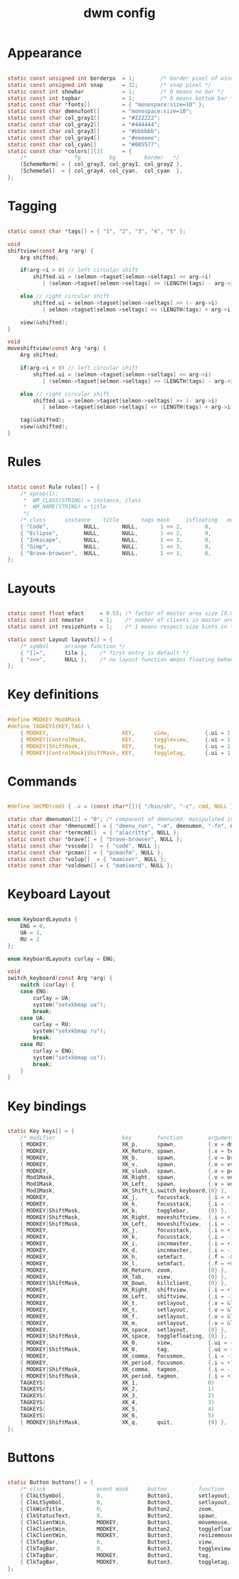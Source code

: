 #+title: dwm config
#+PROPERTY: header-args:C :tangle "./config.h"

* Appearance
#+begin_src C

static const unsigned int borderpx  = 1;        /* border pixel of windows */
static const unsigned int snap      = 32;       /* snap pixel */
static const int showbar            = 1;        /* 0 means no bar */
static const int topbar             = 1;        /* 0 means bottom bar */
static const char *fonts[]          = { "monospace:size=10" };
static const char dmenufont[]       = "monospace:size=10";
static const char col_gray1[]       = "#222222";
static const char col_gray2[]       = "#444444";
static const char col_gray3[]       = "#bbbbbb";
static const char col_gray4[]       = "#eeeeee";
static const char col_cyan[]        = "#005577";
static const char *colors[][3]      = {
	/*               fg         bg         border   */
	[SchemeNorm] = { col_gray3, col_gray1, col_gray2 },
	[SchemeSel]  = { col_gray4, col_cyan,  col_cyan  },
};
#+end_src

* Tagging
#+begin_src C

static const char *tags[] = { "1", "2", "3", "4", "5" };

void
shiftview(const Arg *arg) {
	Arg shifted;

	if(arg->i > 0) // left circular shift
		shifted.ui = (selmon->tagset[selmon->seltags] << arg->i)
		   | (selmon->tagset[selmon->seltags] >> (LENGTH(tags) - arg->i));

	else // right circular shift
		shifted.ui = selmon->tagset[selmon->seltags] >> (- arg->i)
		   | selmon->tagset[selmon->seltags] << (LENGTH(tags) + arg->i);

	view(&shifted);
}

void
moveshiftview(const Arg *arg) {
	Arg shifted;

	if(arg->i > 0) // left circular shift
		shifted.ui = (selmon->tagset[selmon->seltags] << arg->i)
		   | (selmon->tagset[selmon->seltags] >> (LENGTH(tags) - arg->i));

	else // right circular shift
		shifted.ui = selmon->tagset[selmon->seltags] >> (- arg->i)
		   | selmon->tagset[selmon->seltags] << (LENGTH(tags) + arg->i);

	tag(&shifted);
	view(&shifted);
}
#+end_src

* Rules
#+begin_src C

static const Rule rules[] = {
	/* xprop(1):
	 *	WM_CLASS(STRING) = instance, class
	 *	WM_NAME(STRING) = title
	 */
	/* class      instance    title       tags mask     isfloating   monitor */
	{ "Code",     		NULL,       NULL,       1 << 2,       0,           -1 },
	{ "Eclipse",     	NULL,       NULL,       1 << 2,       0,           -1 },
	{ "Inkscape",     	NULL,       NULL,       1 << 3,       0,           -1 },
	{ "Gimp",     		NULL,       NULL,       1 << 3,       0,           -1 },
	{ "Brave-browser",  NULL,       NULL,       1 << 1,       0,           -1 },
};
#+end_src

* Layouts
#+begin_src C

static const float mfact     = 0.55; /* factor of master area size [0.05..0.95] */
static const int nmaster     = 1;    /* number of clients in master area */
static const int resizehints = 1;    /* 1 means respect size hints in tiled resizals */

static const Layout layouts[] = {
	/* symbol     arrange function */
	{ "[]=",      tile },    /* first entry is default */
	{ "><>",      NULL },    /* no layout function means floating behavior */
};
#+end_src

* Key definitions
#+begin_src C

#define MODKEY Mod4Mask
#define TAGKEYS(KEY,TAG) \
	{ MODKEY,                       KEY,      view,           {.ui = 1 << TAG} }, \
	{ MODKEY|ControlMask,           KEY,      toggleview,     {.ui = 1 << TAG} }, \
	{ MODKEY|ShiftMask,             KEY,      tag,            {.ui = 1 << TAG} }, \
	{ MODKEY|ControlMask|ShiftMask, KEY,      toggletag,      {.ui = 1 << TAG} },
#+end_src

* Commands
#+begin_src C

#define SHCMD(cmd) { .v = (const char*[]){ "/bin/sh", "-c", cmd, NULL } }

static char dmenumon[2] = "0"; /* component of dmenucmd, manipulated in spawn() */
static const char *dmenucmd[] = { "dmenu_run", "-m", dmenumon, "-fn", dmenufont, "-nb", col_gray1, "-nf", col_gray3, "-sb", col_cyan, "-sf", col_gray4, NULL };
static const char *termcmd[]  = { "alacritty", NULL };
static const char *brave[] = { "brave-browser", NULL };
static const char *vscode[]  = { "code", NULL };
static const char *pcman[] = { "pcmanfm", NULL };
static const char *volup[]  = { "mamixer", NULL };
static const char *voldown[] = { "mamixerd", NULL };
#+end_src

* Keyboard Layout
#+begin_src C

enum KeyboardLayouts {
	ENG = 0,
	UA = 1,
	RU = 2
};

enum KeyboardLayouts curlay = ENG;

void
switch_keyboard(const Arg *arg) {
	switch (curlay) {
	case ENG:
		curlay = UA;
		system("setxkbmap ua");
		break;
	case UA:
		curlay = RU;
		system("setxkbmap ru");
		break;
	case RU:
		curlay = ENG;
		system("setxkbmap us");
		break;
	}
}
#+end_src

* Key bindings
#+begin_src C :includes <X11/keysymdef.h>

static Key keys[] = {
	/* modifier                     key        function        argument */
	{ MODKEY,                       XK_p,      spawn,          {.v = dmenucmd } },
	{ MODKEY,             			XK_Return, spawn,          {.v = termcmd } },
	{ MODKEY,             			XK_b, 	   spawn,          {.v = brave } },
	{ MODKEY,             			XK_v, 	   spawn,          {.v = vscode } },
	{ MODKEY,             			XK_slash,  spawn,          {.v = pcman } },
	{ Mod1Mask,             		XK_Right,  spawn,          {.v = volup } },
	{ Mod1Mask,             		XK_Left,   spawn,          {.v = voldown } },
	{ Mod1Mask,             		XK_Shift_L,switch_keyboard,{0} },
	{ MODKEY,                       XK_j,      focusstack,     {.i = +1 } },
	{ MODKEY,                       XK_k,      focusstack,     {.i = -1 } },
	{ MODKEY|ShiftMask,             XK_b,      togglebar,      {0} },
	{ MODKEY|ShiftMask,             XK_Right,  moveshiftview,  {.i = +1} },
	{ MODKEY|ShiftMask,             XK_Left,   moveshiftview,  {.i = -1} },
	{ MODKEY,                       XK_j,      focusstack,     {.i = +1 } },
	{ MODKEY,                       XK_k,      focusstack,     {.i = -1 } },
	{ MODKEY,                       XK_i,      incnmaster,     {.i = +1 } },
	{ MODKEY,                       XK_d,      incnmaster,     {.i = -1 } },
	{ MODKEY,                       XK_h,      setmfact,       {.f = -0.05} },
	{ MODKEY,                       XK_l,      setmfact,       {.f = +0.05} },
	{ MODKEY,                       XK_Return, zoom,           {0} },
	{ MODKEY,                       XK_Tab,    view,           {0} },
	{ MODKEY|ShiftMask,             XK_Down,   killclient,     {0} },
	{ MODKEY,             			XK_Right,  shiftview,      {.i = +1} },
	{ MODKEY,             			XK_Left,   shiftview,      {.i = -1} },
	{ MODKEY,                       XK_t,      setlayout,      {.v = &layouts[0]} },
	{ MODKEY,                       XK_t,      setlayout,      {.v = &layouts[0]} },
	{ MODKEY,                       XK_f,      setlayout,      {.v = &layouts[1]} },
	{ MODKEY,                       XK_m,      setlayout,      {.v = &layouts[2]} },
	{ MODKEY,                       XK_space,  setlayout,      {0} },
	{ MODKEY|ShiftMask,             XK_space,  togglefloating, {0} },
	{ MODKEY,                       XK_0,      view,           {.ui = ~0 } },
	{ MODKEY|ShiftMask,             XK_0,      tag,            {.ui = ~0 } },
	{ MODKEY,                       XK_comma,  focusmon,       {.i = -1 } },
	{ MODKEY,                       XK_period, focusmon,       {.i = +1 } },
	{ MODKEY|ShiftMask,             XK_comma,  tagmon,         {.i = -1 } },
	{ MODKEY|ShiftMask,             XK_period, tagmon,         {.i = +1 } },
	TAGKEYS(                        XK_1,                      0)
	TAGKEYS(                        XK_2,                      1)
	TAGKEYS(                        XK_3,                      2)
	TAGKEYS(                        XK_4,                      3)
	TAGKEYS(                        XK_5,                      4)
	TAGKEYS(                        XK_6,                      5)
	{ MODKEY|ShiftMask,             XK_q,      quit,           {0} },
};
#+end_src

* Buttons
#+begin_src C

static Button buttons[] = {
	/* click                event mask      button          function        argument */
	{ ClkLtSymbol,          0,              Button1,        setlayout,      {0} },
	{ ClkLtSymbol,          0,              Button3,        setlayout,      {.v = &layouts[2]} },
	{ ClkWinTitle,          0,              Button2,        zoom,           {0} },
	{ ClkStatusText,        0,              Button2,        spawn,          {.v = termcmd } },
	{ ClkClientWin,         MODKEY,         Button1,        movemouse,      {0} },
	{ ClkClientWin,         MODKEY,         Button2,        togglefloating, {0} },
	{ ClkClientWin,         MODKEY,         Button3,        resizemouse,    {0} },
	{ ClkTagBar,            0,              Button1,        view,           {0} },
	{ ClkTagBar,            0,              Button3,        toggleview,     {0} },
	{ ClkTagBar,            MODKEY,         Button1,        tag,            {0} },
	{ ClkTagBar,            MODKEY,         Button3,        toggletag,      {0} },
};

#+end_src

